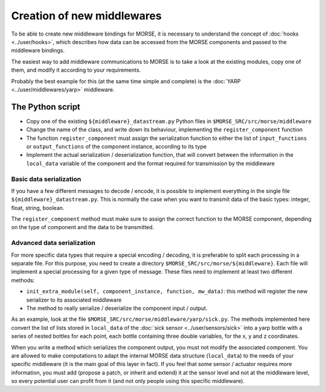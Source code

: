 Creation of new middlewares
===========================

To be able to create new middleware bindings for MORSE, it is necessary to
understand the concept of :doc:`hooks <../user/hooks>`, which describes how
data can be accessed from the MORSE components and passed to the middleware
bindings.

The easiest way to add middleware communications to MORSE is to take a look
at the existing modules, copy one of them, and modify it according to
your requirements.

Probably the best example for this (at the same time simple and complete) is
the :doc:`YARP <../user/middlewares/yarp>` middleware.

The Python script
-----------------

- Copy one of the existing ``${middleware}_datastream.py`` Python files in
  ``$MORSE_SRC/src/morse/middleware``
- Change the name of the class, and write down its behaviour, implementing
  the ``register_component`` function
- The function ``register_component`` must assign the serialization function
  to either the list of ``input_functions`` or ``output_functions`` of the
  component instance, according to its type
- Implement the actual serialization / deserialization function, that will
  convert between the information in the ``local_data`` variable of the
  component and the format required for transmission by the middleware

Basic data serialization
++++++++++++++++++++++++

If you have a few different messages to decode / encode, it is possible to
implement everything in the single file ``${middleware}_datastream.py``.
This is normally the case when you want to transmit data of the basic types:
integer, float, string, boolean.

The ``register_component`` method must make sure to assign the correct
function to the MORSE component, depending on the type of component and the
data to be transmitted.


Advanced data serialization
+++++++++++++++++++++++++++

For more specific data types that require a special encoding / decoding,
it is preferable to split each processing in a separate file.
For this purpose, you need to create a directory ``$MORSE_SRC/src/morse/${middleware}``.
Each file will implement a special processing for a given type of message.
These files need to implement at least two different methods:

- ``init_extra_module(self, component_instance, function, mw_data)``: this
  method will register the new serializer to its associated middleware
- The method to really serialize / deserialize the component input / output.

As an example, look at the file ``$MORSE_SRC/src/morse/middleware/yarp/sick.py``.
The methods implemented here convert the list of lists stored in ``local_data``
of the :doc:`sick sensor <../user/sensors/sick>` into a yarp bottle with a
series of nested bottles for each point, each bottle containing three double
variables, for the x, y and z coordinates.

When you write a method which serializes the component output, you must not
modify the associated component. You are allowed to make computations to adapt
the internal MORSE data structure (``local_data``) to the needs of your
specific middleware (it is the main goal of this layer in fact).
If you feel that some sensor / actuator requires
more information, you must add (propose a patch, or inherit and extend) it at
the sensor level and not at the middleware level, so every potential user
can profit from it (and not only people using this specific middleware).
